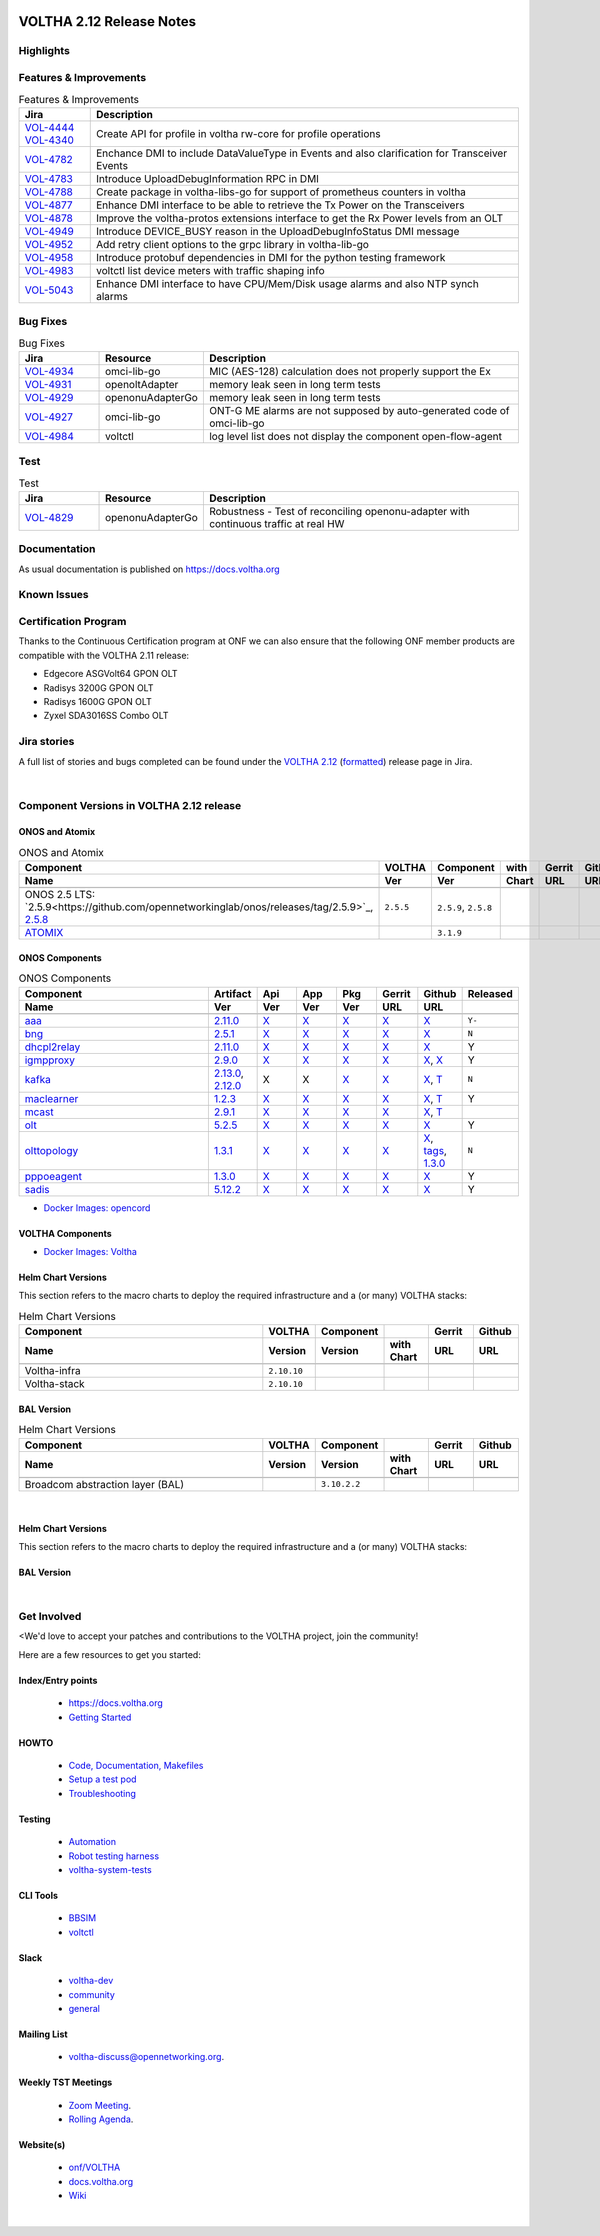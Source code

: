 .. figure:: images/voltha.svg
   :alt: voltha- Release Notes
   :width: 40%
   :align: center


VOLTHA 2.12 Release Notes
=========================

Highlights
----------

Features & Improvements
-----------------------

.. list-table:: Features & Improvements
   :widths: 10, 60
   :header-rows: 1

   * - Jira
     - Description
   * - | `VOL-4444 <https://jira.opencord.org/browse/VOL-4444>`_
       | `VOL-4340 <https://jira.opencord.org/browse/VOL-4340>`_
     - Create API for profile in voltha rw-core for profile operations
   * - `VOL-4782 <https://jira.opencord.org/browse/VOL-4782>`_
     - Enchance DMI to include DataValueType in Events and also clarification for Transceiver Events
   * - `VOL-4783 <https://jira.opencord.org/browse/VOL-4783>`_
     - Introduce UploadDebugInformation RPC in DMI
   * - `VOL-4788 <https://jira.opencord.org/browse/VOL-4788>`_
     - Create package in voltha-libs-go for support of prometheus counters in voltha
   * - `VOL-4877 <https://jira.opencord.org/browse/VOL-4877>`_
     - Enhance DMI interface to be able to retrieve the Tx Power on the Transceivers
   * - `VOL-4878 <https://jira.opencord.org/browse/VOL-4878>`_
     - Improve the voltha-protos extensions interface to get the Rx Power levels from an OLT
   * - `VOL-4949 <https://jira.opencord.org/browse/VOL-4949>`_
     - Introduce DEVICE_BUSY reason in the UploadDebugInfoStatus DMI message
   * - `VOL-4952 <https://jira.opencord.org/browse/VOL-4952>`_
     - Add retry client options to the grpc library in voltha-lib-go
   * - `VOL-4958 <https://jira.opencord.org/browse/VOL-4958>`_
     - Introduce protobuf dependencies in DMI for the python testing framework
   * - `VOL-4983 <https://jira.opencord.org/browse/VOL-4983>`_
     - voltctl list device meters with traffic shaping info
   * - `VOL-5043 <https://jira.opencord.org/browse/VOL-5043>`_
     - Enhance DMI interface to have CPU/Mem/Disk usage alarms and also NTP synch alarms

Bug Fixes
---------

.. list-table:: Bug Fixes
   :widths: 10, 10, 40
   :header-rows: 1

   * - Jira
     - Resource
     - Description
   * - `VOL-4934 <https://jira.opencord.org/browse/VOL-4934>`_
     - omci-lib-go
     - MIC (AES-128) calculation does not properly support the Ex
   * - `VOL-4931 <https://jira.opencord.org/browse/VOL-4931>`_
     - openoltAdapter
     - memory leak seen in long term tests
   * - `VOL-4929 <https://jira.opencord.org/browse/VOL-4929>`_
     - openonuAdapterGo
     - memory leak seen in long term tests
   * - `VOL-4927 <https://jira.opencord.org/browse/VOL-4927>`_
     - omci-lib-go
     - ONT-G ME alarms are not supposed by auto-generated code of omci-lib-go
   * - `VOL-4984 <https://jira.opencord.org/browse/VOL-4984>`_
     - voltctl
     - log level list does not display the component open-flow-agent

Test
----

.. list-table:: Test
   :widths: 10, 10, 40
   :header-rows: 1

   * - Jira
     - Resource
     - Description
   * - `VOL-4829 <https://jira.opencord.org/browse/VOL-4829>`_
     - openonuAdapterGo
     - Robustness - Test of reconciling openonu-adapter with continuous traffic at real HW

Documentation
-------------

As usual documentation is published on https://docs.voltha.org


Known Issues
------------

Certification Program
---------------------

Thanks to the Continuous Certification program at ONF we can also ensure
that the following ONF member products are compatible with the VOLTHA 2.11
release:

- Edgecore ASGVolt64 GPON OLT
- Radisys 3200G GPON OLT
- Radisys 1600G GPON OLT
- Zyxel SDA3016SS Combo OLT


Jira stories
------------
A full list of stories and bugs completed can be found under the
`VOLTHA 2.12 <https://jira.opencord.org/projects/VOL/versions/12600>`_ (`formatted <https://jira.opencord.org/secure/ReleaseNote.jspa?projectId=10106&version=12600>`_) release page in Jira.

|

Component Versions in VOLTHA 2.12 release
-----------------------------------------

ONOS and Atomix
+++++++++++++++

.. list-table:: ONOS and Atomix
   :widths: 30, 5, 5, 5, 5, 5
   :header-rows: 2

   * - Component
     - VOLTHA
     - Component
     - with
     - Gerrit
     - Github
   * - Name
     - Ver
     - Ver
     - Chart
     - URL
     - URL
   * -
     -
     -
     -
     -
     -
   * - ONOS 2.5 LTS: `2.5.9<https://github.com/opennetworkinglab/onos/releases/tag/2.5.9>`_, `2.5.8 <https://github.com/opennetworkinglab/onos/releases/tag/2.5.8>`_
     - ``2.5.5``
     - ``2.5.9``, ``2.5.8``
     -
     -
     -
   * - `ATOMIX <https://github.com/atomix/atomix/releases/tag/atomix-3.1.9>`_
     -
     - ``3.1.9``
     -
     -
     -

ONOS Components
+++++++++++++++

.. list-table:: ONOS Components
   :widths: 10, 2, 2, 2, 2, 2, 2, 2
   :header-rows: 2

   * - Component
     - Artifact
     - Api
     - App
     - Pkg
     - Gerrit
     - Github
     - Released
   * - Name
     - Ver
     - Ver
     - Ver
     - Ver
     - URL
     - URL
     -
   * -
     -
     -
     -
     -
     -
     -
     -
   * - `aaa <https://gerrit.opencord.org/gitweb?p=aaa.git;a=summary>`_
     - `2.11.0 <https://mvnrepository.com/artifact/org.opencord/aaa/2.11.0>`__
     - `X <https://mvnrepository.com/artifact/org.opencord/aaa-api/2.11.0>`__
     - `X <https://mvnrepository.com/artifact/org.opencord/aaa-app/2.11.0>`__
     - `X <https://mvnrepository.com/artifact/org.opencord/aaa>`__
     - `X <https://gerrit.opencord.org/plugins/gitiles/aaa/+/refs/tags/2.11.0>`__
     - `X <https://github.com/opencord/aaa/releases/tag/2.11.0>`__
     - ``Y-``
   * - `bng <https://gerrit.opencord.org/gitweb?p=bng.git;a=summary>`__
     - `2.5.1 <https://mvnrepository.com/artifact/org.opencord/bng/2.5.1>`__
     - `X <https://mvnrepository.com/artifact/org.opencord/bng-api/2.5.1>`__
     - `X <https://mvnrepository.com/artifact/org.opencord/bng-app/2.5.1>`__
     - `X <https://mvnrepository.com/artifact/org.opencord/bng/>`__
     - `X <https://gerrit.opencord.org/plugins/gitiles/bng/+/refs/tags/2.5.1>`__
     - `X <https://github.com/opencord/bng/tree/2.5.1>`__
     - ``N``
   * - `dhcpl2relay <https://gerrit.opencord.org/gitweb?p=dhcpl2relay.git;a=summary>`__
     - `2.11.0 <https://mvnrepository.com/artifact/org.opencord/dhcpl2relay/2.11.0>`__
     - `X <https://mvnrepository.com/artifact/org.opencord/dhcpl2relay-api/2.11.0>`__
     - `X <https://mvnrepository.com/artifact/org.opencord/dhcpl2relay-app/2.11.0>`__
     - `X <https://mvnrepository.com/artifact/org.opencord/dhcpl2relay>`__
     - `X <https://gerrit.opencord.org/plugins/gitiles/dhcpl2relay/+/refs/tags/2.11.0>`__
     - `X <https://github.com/opencord/dhcpl2relay/releases/tag/2.11.0>`__
     - Y
   * - `igmpproxy <https://gerrit.opencord.org/gitweb?p=igmpproxy.git;a=summary>`__
     - `2.9.0 <https://mvnrepository.com/artifact/org.opencord/onos-app-igmpproxy/2.9.0>`__
     - `X <https://mvnrepository.com/artifact/org.opencord/onos-app-igmpproxy-app/2.9.0>`__
     - `X <https://mvnrepository.com/artifact/org.opencord/onos-app-igmpproxy-api/2.9.0>`__
     - `X <https://mvnrepository.com/artifact/org.opencord/onos-app-igmpproxy>`__
     - `X <https://gerrit.opencord.org/plugins/gitiles/igmpproxy/+/refs/tags/2.9.0>`__
     - `X <https://github.com/opencord/igmpproxy/releases/tag/2.9.0>`__, `X <https://github.com/opencord/igmpproxy/tree/2.9.0>`__
     - Y
   * - `kafka <https://gerrit.opencord.org/gitweb?p=kafka-onos.git;a=summary>`__
     - `2.13.0 <https://mvnrepository.com/artifact/org.opencord/kafka/2.13.0>`__, `2.12.0 <https://mvnrepository.com/artifact/org.opencord/kafka/2.12.0>`__
     - X
     - X
     - `X <https://mvnrepository.com/artifact/org.opencord/kafka>`__
     - `X <https://gerrit.opencord.org/plugins/gitiles/kafka-onos/+/refs/tags/2.13.0>`__
     - `X <https://github.com/opencord/kafka-onos/releases/tag/2.13.0>`__, `T <https://github.com/opencord/kafka-onos/tree/2.13.0>`__
     - ``N``
   * - `maclearner <https://gerrit.opencord.org/plugins/gitiles/mac-learning>`__
     - `1.2.3 <https://mvnrepository.com/artifact/org.opencord/maclearner/1.2.3>`__
     - `X <https://mvnrepository.com/artifact/org.opencord/maclearner-api/1.2.3>`__
     - `X <https://mvnrepository.com/artifact/org.opencord/maclearner-app/1.2.3>`__
     - `X <https://mvnrepository.com/artifact/org.opencord/maclearner>`__
     - `X <https://gerrit.opencord.org/plugins/gitiles/mac-learning/+/refs/tags/1.2.3>`__
     - `X <https://github.com/opencord/mac-learning/releases/tag/1.2.3>`__, `T <https://github.com/opencord/mac-learning/tree/1.2.3>`__
     - Y
   * - `mcast <https://gerrit.opencord.org/gitweb?p=mcast.git;a=summary>`__
     - `2.9.1 <https://mvnrepository.com/artifact/org.opencord/mcast/2.9.1>`__
     - `X <https://mvnrepository.com/artifact/org.opencord/mcast-api/2.9.1>`__
     - `X <https://mvnrepository.com/artifact/org.opencord/mcast-app/2.9.1>`__
     - `X <https://mvnrepository.com/artifact/org.opencord/mcast/2.9.1>`__
     - `X <https://gerrit.opencord.org/plugins/gitiles/mcast/+/refs/tags/2.9.1>`__
     - `X <https://github.com/opencord/mcast/releases/tag/2.9.1>`__, `T <https://github.com/opencord/mcast/tree/2.9.1>`__
     -
   * - `olt <https://gerrit.opencord.org/gitweb?p=olt.git;a=summary>`__
     - `5.2.5 <https://mvnrepository.com/artifact/org.opencord/olt/5.2.5>`__
     - `X <https://mvnrepository.com/artifact/org.opencord/olt-api/5.2.5>`__
     - `X <https://mvnrepository.com/artifact/org.opencord/olt-app/5.2.5>`__
     - `X <https://mvnrepository.com/artifact/org.opencord/olt>`__
     - `X <https://gerrit.opencord.org/plugins/gitiles/olt/+/refs/tags/5.2.5>`__
     - `X <https://github.com/opencord/olt/releases/tag/5.2.5>`__
     - Y
   * - `olttopology <https://gerrit.opencord.org/plugins/gitiles/olttopology/>`__
     - `1.3.1 <https://mvnrepository.com/artifact/org.opencord/olttopology/1.3.1>`__
     - `X <https://mvnrepository.com/artifact/org.opencord/olttopology-api/1.3.1>`__
     - `X <https://mvnrepository.com/artifact/org.opencord/olttopology-app/1.3.1>`__
     - `X <https://mvnrepository.com/artifact/org.opencord/olttopology>`__
     - `X <https://gerrit.opencord.org/plugins/gitiles/olttopology/+/refs/tags/1.3.1>`__
     - `X <https://github.com/opencord/olttopology/releases/tag/1.3.1>`__, `tags <https://github.com/opencord/olttopology/tags>`__, `1.3.0 <https://github.com/opencord/olttopology/releases/tag/1.3.0>`_
     - ``N``
   * - `pppoeagent <https://gerrit.opencord.org/plugins/gitiles/pppoeagent/>`__
     - `1.3.0 <https://mvnrepository.com/artifact/org.opencord/pppoeagent/1.3.0>`__
     - `X <https://mvnrepository.com/artifact/org.opencord/pppoeagent-api/1.3.0>`__
     - `X <https://mvnrepository.com/artifact/org.opencord/pppoeagent-app/1.3.0>`__
     - `X <https://mvnrepository.com/artifact/org.opencord/pppoeagent>`__
     - `X <https://gerrit.opencord.org/plugins/gitiles/pppoeagent/+/refs/tags/1.3.0>`__
     - `X <https://github.com/opencord/pppoeagent/releases/tag/1.3.0>`__
     - Y
   * - `sadis <https://gerrit.opencord.org/gitweb?p=sadis.git;a=summary>`__
     - `5.12.2 <https://mvnrepository.com/artifact/org.opencord/sadis/5.12.2>`__
     - `X <https://mvnrepository.com/artifact/org.opencord/sadis-api/5.12.2>`__
     - `X <https://mvnrepository.com/artifact/org.opencord/sadis-app/5.12.2>`__
     - `X <https://mvnrepository.com/artifact/org.opencord/sadis>`__
     - `X <https://gerrit.opencord.org/plugins/gitiles/sadis/+/refs/tags/5.12.2>`__
     - `X <https://github.com/opencord/sadis/releases/tag/5.12.2>`__
     - Y

- `Docker Images: opencord <https://hub.docker.com/search?q=opencord>`_

VOLTHA Components
+++++++++++++++++

.. list-table:: VOLTHA Components
   :widths: 30, 5, 5, 5, 5, 5, 5, 5, 5, 5
   :header-rows: 2

   * - Component
     - VOLTHA
     - Component
     -
     - Gerrit
     - Github
     - `Docker <https://hub.docker.com/search?q=voltha>`_
     - go
     - pypi
     -
   * - Name
     - Ver
     - Ver
     - `with Chart <https://gerrit.opencord.org/gitweb?p=helm-charts.git;a=tree;f=bbsim>`_
     - ULR
     - URL
     - URL
     -
     -
     - status
   * -
     -
     -
     -
     -
     -
     -
     -
     -
     -
   * - `Helm Charts (voltha-helm-charts) <https://gerrit.opencord.org/gitweb?p=voltha-helm-charts.git;a=tree>`_
     - ``3.2.2-dev1``
     -
     -
     - `X <https://gerrit.opencord.org/plugins/gitiles/voltha-helm-charts/+/refs/heads/master>`__
     - `X <https://github.com/opencord/voltha-helm-charts/tree/3.2.0>`__
     -
     -
     -
     -
   * - `bbsim <https://gerrit.opencord.org/gitweb?p=bbsim.git;a=tree>`__
     - ``1.14.4``
     - ``4.8.6``
     - `chart <https://gerrit.opencord.org/gitweb?p=helm-charts.git;a=tree;f=bbsim>`_
     -
     - `X <https://github.com/opencord/bbsim/tree/v1.14.4>`__
     - `X <https://hub.docker.com/layers/voltha/bbsim/1.14.4/images/sha256-c23de193c1d7cf8d32c48edfbec4bfa6c47dbeecd4b31d040da0255eeab2ec58?context=explore>`__
     -
     -
     - ``N``
   * - `Bbsim-sadis-server <https://gerrit.opencord.org/gitweb?p=bbsim-sadis-server.git;a=tree>`_
     -
     - ``0.3.4``
     - `0.3.2 <https://gerrit.opencord.org/plugins/gitiles/voltha-helm-charts/+/refs/heads/master/bbsim-sadis-server/Chart.yaml>`_
     - `X <https://gerrit.opencord.org/plugins/gitiles/bbsim-sadis-server/+/refs/tags/v0.3.4>`_
     - `X <https://github.com/opencord/bbsim-sadis-server/releases/tag/v0.3.4>`__
     -
     -
     -
     - ``N``
   * - `ofagent-go <https://gerrit.opencord.org/gitweb?p=ofagent-go.git;a=tree>`_
     - ``2.2.1``
     - ``2.2.1``
     - ``?``
     - `X <https://gerrit.opencord.org/plugins/gitiles/ofagent-go/+/refs/tags/v2.2.1>`__
     - `X <https://github.com/opencord/ofagent-go/releases/tag/v2.2.1>`_
     - `1.1.4(stale) <https://hub.docker.com/layers/voltha/ofagent-go/1.1.4/images/sha256-8231111b69c8643c4981d64abff0a85d71f80763bb98632bb101e92b89882647?context=explore>`_
     - `1.6.5(stale) <https://pkg.go.dev/github.com/opencord/ofagent-go/cmd/ofagent>`_
     - Y
   * - `openolt agent <https://gerrit.opencord.org/gitweb?p=openolt.git;a=tree>`_
     -
     - ``4.2.12``
     -
     -
     - `X <https://github.com/opencord/openolt>`__
     -
     -
     -
     - ``N``
   * - `voltctl <https://gerrit.opencord.org/gitweb?p=voltctl.git;a=tree>`_
     - ``1.8.3``
     -
     -
     - `X <https://gerrit.opencord.org/plugins/gitiles/voltctl/+/refs/tags/v1.8.3>`__
     - `X <https://github.com/opencord/voltctl/tree/v1.8.3>`__
     -
     -
     -
     - ``N``
   * - `voltha-go <https://gerrit.opencord.org/gitweb?p=voltha-go.git;a=tree>`_
     - ``3.1.8``
     - docker
     - ``2.11.3``
     - `X <https://gerrit.opencord.org/plugins/gitiles/voltha-go/+/refs/tags/v3.1.8>`__
     - `X <https://github.com/opencord/voltha-go/tree/v3.1.8>`__
     -
     - `v7 <https://pkg.go.dev/github.com/opencord/voltha-lib-go/v7>`_
       `v5 <https://pkg.go.dev/github.com/opencord/voltha-lib-go/v5>`_
     -
     - ``N``
   * - `voltha-lib-go <https://gerrit.opencord.org/plugins/gitiles/voltha-lib-go>`_
     - ``7.5.3``
     -
     -
     - `X <https://gerrit.opencord.org/plugins/gitiles/voltha-lib-go/+/refs/tags/v7.5.3>`__
     - `X <https://github.com/opencord/voltha-lib-go/releases/tag/v7.5.3>`__
     - `stale <https://hub.docker.com/r/voltha/voltha-protos>`__
     - `v7 <https://pkg.go.dev/github.com/opencord/voltha-lib-go/v7@v7.5.3>`__
     - `5.5.0(stale) <https://pypi.org/project/voltha-protos>`__
     - ``N``
   * - `voltha-onos <https://gerrit.opencord.org/gitweb?p=voltha-onos.git;a=tree>`_
     -
     - ``5.1.2``
     - ``0.1.27``
     - `X <https://gerrit.opencord.org/plugins/gitiles/voltha-onos/+/refs/tags/5.1.3>`__
     - `X <https://github.com/opencord/voltha-onos/tree/5.1.3>`__
     - `X <https://hub.docker.com/layers/voltha/voltha-onos/5.1.3/images/sha256-d9c686acf177ed823ff359dc43ba59aab05ae067be27c92e48c08b72f94b9ca3?context=explore>`__
     -
     -
     - ``N``
   * - `voltha-openonu-adapter-go <https://gerrit.opencord.org/gitweb?p=voltha-openonu-adapter-go.git;a=tree>`_
     -
     - ``2.7.3``
     -
     - `X <https://gerrit.opencord.org/plugins/gitiles/voltha-openonu-adapter-go/+/refs/tags/v2.7.3>`__
     - `X <https://github.com/opencord/voltha-openonu-adapter-go/tree/v2.7.3>`__
     - `X <https://hub.docker.com/layers/voltha/voltha-openonu-adapter-go/2.7.3/images/sha256-e9484a8963d08748af5766a6a8ce7f7485efb384488bcf93840ecc1142d7ad74?context=explore>`__
     -
     -
     - ``N``
   * - `voltha-openolt-adapter <https://gerrit.opencord.org/gitweb?p=voltha-openolt-adapter.git;a=tree>`_
     - ``v4.2.12``
     - ``4.2.6``
     -
     - `X <https://gerrit.opencord.org/plugins/gitiles/voltha-openolt-adapter/+/refs/tags/v4.2.12>`__
     - `X <https://github.com/opencord/voltha-openolt-adapter/tree/v4.2.12>`__
     - `X <https://hub.docker.com/layers/voltha/voltha-openolt-adapter/4.2.12/images/sha256-844eac272323dc8bca10880a111957a95839578b3210dd777be5ac9370aaa52e?context=explore>`__
     -
     -
     - ``N``
   * - `voltha-protos <https://gerrit.opencord.org/plugins/gitiles/voltha-protos>`_
     -
     - `5.4.11 <https://pypi.org/project/voltha-protos/5.4.11>`__
     -
     - `X <https://gerrit.opencord.org/plugins/gitiles/voltha-protos/+/refs/tags/v5.4.11>`__
     - `X <https://github.com/opencord/voltha-protos/releases/tag/v5.4.11>`__, `T <https://github.com/opencord/voltha-protos/tree/v5.4.11>`__
     - `1.7.0.1+(stale) <https://hub.docker.com/r/voltha/voltha-protos/tags>`_
     - `1.0.3(stale) <https://pkg.go.dev/github.com/opencord/voltha-protos>`_
     - `5.4.11 <https://pypi.org/project/voltha-protos/5.4.11>`__
     - ``N``
   * - `voltha-system-tests <https://github.com/opencord/voltha-system-tests/releases/tag/2.9.0>`__
     - ``2.11.10``
     -
     -
     - `X <https://gerrit.opencord.org/plugins/gitiles/voltha-system-tests/+/refs/tags/2.11.10>`__
     - `X <https://github.com/opencord/voltha-system-tests/tree/2.11.10>`__
     - `stale <https://hub.docker.com/r/voltha/voltha-protos>`_
     -
     -
     - ``N``
   * - ppoeagent
     - ``1.2.1``
     -
     -
     -
     -
     -
     -
     -
     - ``N``
   * - segmentrouting
     - ``3.0.0``
     -
     -
     -
     -
     -
     -
     -
     - ``N``

- `Docker Images: Voltha <https://docs.voltha.org/master/resources/docker.html>`_


Helm Chart Versions
+++++++++++++++++++
This section refers to the macro charts to deploy the required infrastructure and a (or many) VOLTHA stacks:

.. list-table:: Helm Chart Versions
   :widths: 30, 5, 5, 5, 5, 5
   :header-rows: 2

   * - Component
     - VOLTHA
     - Component
     -
     - Gerrit
     - Github
   * - Name
     - Version
     - Version
     - with Chart
     - URL
     - URL
   * -
     -
     -
     -
     -
     -
   * - Voltha-infra
     - ``2.10.10``
     -
     -
     -
     -
   * - Voltha-stack
     - ``2.10.10``
     -
     -
     -
     -

BAL Version
+++++++++++

.. list-table:: Helm Chart Versions
   :widths: 30, 5, 5, 5, 5, 5
   :header-rows: 2

   * - Component
     - VOLTHA
     - Component
     -
     - Gerrit
     - Github
   * - Name
     - Version
     - Version
     - with Chart
     - URL
     - URL
   * -
     -
     -
     -
     -
     -
   * - Broadcom abstraction layer (BAL)
     -
     - ``3.10.2.2``
     -
     -
     -

|

Helm Chart Versions
+++++++++++++++++++
This section refers to the macro charts to deploy the required infrastructure and a (or many) VOLTHA stacks:

BAL Version
+++++++++++

|

Get Involved
------------
<We'd love to accept your patches and contributions to the VOLTHA project, join the community!

| Here are a few resources to get you started:


Index/Entry points
++++++++++++++++++

  - `https://docs.voltha.org <https://docs.voltha.org/master/index.html>`_
  - `Getting Started <https://docs.voltha.org/master/overview/contributing.html>`_

HOWTO
+++++

  - `Code, Documentation, Makefiles <https://docs.voltha.org/master/howto/index.html>`_
  - `Setup a test pod <https://docs.voltha.org/master/overview/lab_setup.html>`_
  - `Troubleshooting <https://docs.voltha.org/master/overview/troubleshooting.html>`_

Testing
+++++++

  - `Automation <https://docs.voltha.org/master/testing/voltha_test_automation.html>`_
  - `Robot testing harness <https://docs.voltha.org/master/testing/index.html>`_
  - `voltha-system-tests <https://docs.voltha.org/master/voltha-system-tests/README.html>`_

CLI Tools
+++++++++

  - `BBSIM <https://docs.voltha.org/master/bbsim/docs/source/index.html>`__
  - `voltctl <https://docs.voltha.org/master/voltctl/README.html?highlight=voltctl>`__

Slack
+++++

  - `voltha-dev <https://app.slack.com/client/T095Z193Q/C01D229FP2A>`_
  - `community <https://app.slack.com/client/T095Z193Q/C0184DT7116>`_
  - `general <https://app.slack.com/client/T095Z193Q/C095YQBLL>`_

Mailing List
++++++++++++

  - `voltha-discuss@opennetworking.org <https://groups.google.com/a/opennetworking.org/g/voltha-discuss>`_.

Weekly TST Meetings
+++++++++++++++++++

  - `Zoom Meeting <https://www.google.com/url?q=https://onf.zoom.us/j/978447356?pwd%3DdS9WajNLam9ZeFExOHV3SXB2Nk1VZz09&sa=D&source=calendar&ust=1686087684256971&usg=AOvVaw3dMQpIMYLlyjTTmkvW_edp>`_.
  - `Rolling Agenda <https://www.google.com/url?q=https://docs.google.com/document/d/1mNqronCip_-tDjFI-ZoudNteC3AnOcVONPHz7HuW8Eg/edit?usp%3Dsharing&sa=D&source=calendar&ust=1686087684256971&usg=AOvVaw3km2VVU2j1qa6JCGI0iSBx>`_.

Website(s)
++++++++++

  - `onf/VOLTHA <https://opennetworking.org/voltha/>`_
  - `docs.voltha.org <https://docs.voltha.org>`_
  - `Wiki <https://wiki.opencord.org>`_

|
